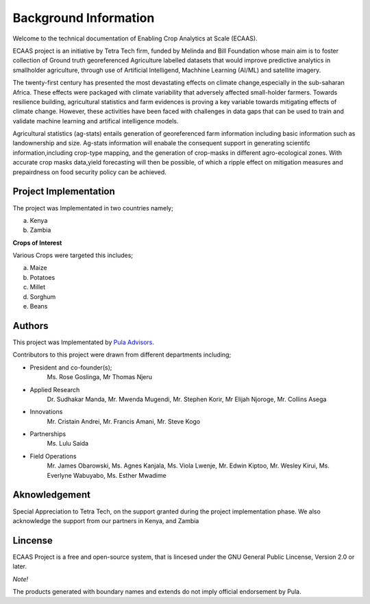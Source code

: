 #######################
Background Information
#######################

Welcome to the technical documentation of Enabling Crop Analytics at Scale (ECAAS).

ECAAS project is an initiative by Tetra Tech firm, funded by Melinda and Bill Foundation 
whose main aim is to foster collection of Ground truth georeferenced Agriculture 
labelled datasets that would improve predictive analytics in smallholder agriculture, 
through use of Artificial Intelligend, Machhine Learning (AI/ML) and satellite imagery.

The twenty-first century has presented the most devastating effects on climate change,especially in the sub-saharan Africa.
These effects were packaged with climate variability that adversely affected small-holder farmers. Towards resilience building,
agricultural statistics and farm evidences is proving a key variable towards mitigating effects of climate change. However, these activities have 
been faced with challenges in data gaps that can be used to train and validate machine learning and artifical intelligence models. 

Agricultural statistics (ag-stats) entails generation of georeferenced farm information including basic information such as landownership and size.
Ag-stats information will enabale the consequent support in generating scientifc information,including crop-type mapping, and the 
generation of crop-masks in different agro-ecological zones. With accurate crop masks data,yield forecasting will then be possible, of which 
a ripple effect on mitigation measures and prepairdness on food security policy can be achieved.



Project Implementation 
----------------------

The project was Implementated in two countries namely;

a. Kenya 

b. Zambia 

**Crops of Interest**

Various Crops were targeted this includes;

a. Maize
b. Potatoes
c. Millet
d. Sorghum
e. Beans

Authors
-------
This project was Implementated by  `Pula Advisors`_.

.. _Pula Advisors: https://www.pula-advisors.com/

Contributors to this project were drawn from different departments including;  

* President and co-founder(s);
    Ms. Rose Goslinga, Mr Thomas Njeru

* Applied Research
    Dr. Sudhakar Manda, Mr. Mwenda Mugendi, Mr. Stephen Korir, Mr Elijah Njoroge, Mr. Collins Asega

* Innovations 
    Mr. Cristain Andrei, Mr. Francis Amani, Mr. Steve Kogo

* Partnerships
    Ms. Lulu Saida

* Field Operations 
    Mr. James Obarowski, Ms. Agnes Kanjala, Ms. Viola Lwenje, Mr. Edwin Kiptoo, Mr. Wesley Kirui, Ms. Everlyne Wabuyabo, Ms. Esther Mwadime





Aknowledgement
--------------

Special Appreciation to Tetra Tech, on the support granted during the project 
implementation phase. We also acknowledge the support from our partners in Kenya,
and Zambia 

Lincense
--------

ECAAS Project is a free and open-source system, that is lincesed under 
the GNU General Public Lincense, Version 2.0 or later.

*Note!*

The products generated with boundary names and extends do not imply 
official endorsement by Pula. 











